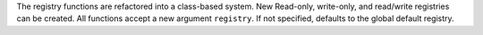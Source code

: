 The registry functions are refactored into a class-based system.
New Read-only, write-only, and read/write registries can be created.
All functions accept a new argument ``registry``. If not specified, defaults to
the global default registry.
